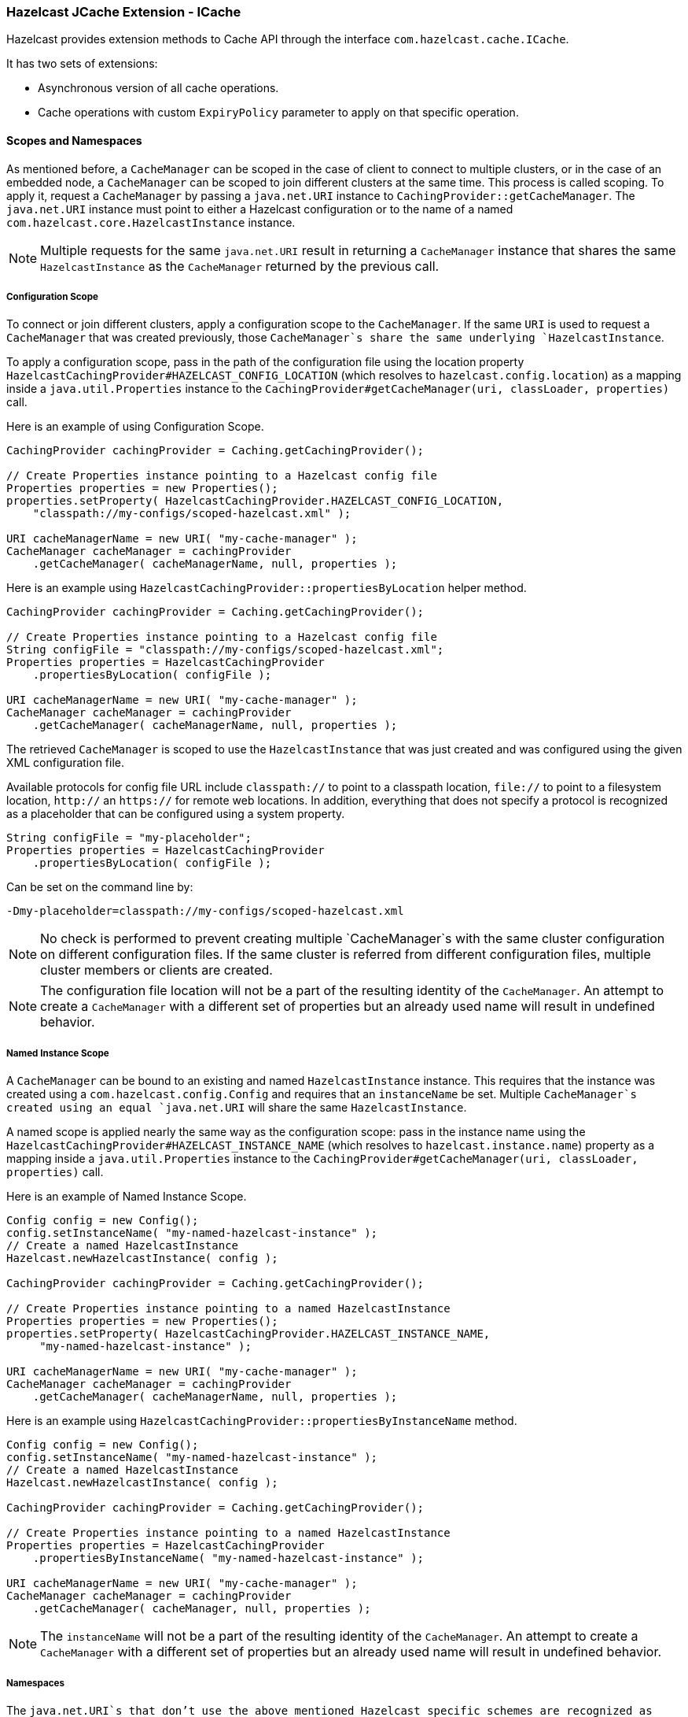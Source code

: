 
[[icache]]
=== Hazelcast JCache Extension - ICache

Hazelcast provides extension methods to Cache API through the interface `com.hazelcast.cache.ICache`.

It has two sets of extensions:

* Asynchronous version of all cache operations.
* Cache operations with custom `ExpiryPolicy` parameter to apply on that specific operation.

[[scopes-and-namespaces]]
==== Scopes and Namespaces

As mentioned before, a `CacheManager` can be scoped in the case of client to connect to multiple clusters, or in the case of an embedded node, a `CacheManager` can be scoped to join different clusters at the same time. This process is called scoping. To apply it, request
a `CacheManager` by passing a `java.net.URI` instance to `CachingProvider::getCacheManager`. The `java.net.URI` instance must point to either a Hazelcast configuration or to the name of a named
`com.hazelcast.core.HazelcastInstance` instance.

NOTE: Multiple requests for the same `java.net.URI` result in returning a `CacheManager`
instance that shares the same `HazelcastInstance` as the `CacheManager` returned by the previous call.

[[icache-configuration-scope]]
===== Configuration Scope

To connect or join different clusters, apply a configuration scope to the `CacheManager`. If the same `URI` is
used to request a `CacheManager` that was created previously, those `CacheManager`s share the same underlying `HazelcastInstance`.

To apply a configuration scope, pass in the path of the configuration file using the location property
`HazelcastCachingProvider#HAZELCAST_CONFIG_LOCATION` (which resolves to `hazelcast.config.location`) as a mapping inside a
`java.util.Properties` instance to the `CachingProvider#getCacheManager(uri, classLoader, properties)` call.

Here is an example of using Configuration Scope.

```java
CachingProvider cachingProvider = Caching.getCachingProvider();

// Create Properties instance pointing to a Hazelcast config file
Properties properties = new Properties();
properties.setProperty( HazelcastCachingProvider.HAZELCAST_CONFIG_LOCATION,
    "classpath://my-configs/scoped-hazelcast.xml" );

URI cacheManagerName = new URI( "my-cache-manager" );
CacheManager cacheManager = cachingProvider
    .getCacheManager( cacheManagerName, null, properties );
```

Here is an example using `HazelcastCachingProvider::propertiesByLocation` helper method.

```java
CachingProvider cachingProvider = Caching.getCachingProvider();

// Create Properties instance pointing to a Hazelcast config file
String configFile = "classpath://my-configs/scoped-hazelcast.xml";
Properties properties = HazelcastCachingProvider
    .propertiesByLocation( configFile );

URI cacheManagerName = new URI( "my-cache-manager" );
CacheManager cacheManager = cachingProvider
    .getCacheManager( cacheManagerName, null, properties );
```

The retrieved `CacheManager` is scoped to use the `HazelcastInstance` that was just created and was configured using the given XML
configuration file.

Available protocols for config file URL include `classpath://` to point to a classpath location, `file://` to point to a filesystem
location, `http://` an `https://` for remote web locations. In addition, everything that does not specify a protocol is recognized
as a placeholder that can be configured using a system property.

```java
String configFile = "my-placeholder";
Properties properties = HazelcastCachingProvider
    .propertiesByLocation( configFile );
```

Can be set on the command line by:

```plain
-Dmy-placeholder=classpath://my-configs/scoped-hazelcast.xml
```

NOTE: No check is performed to prevent creating multiple `CacheManager`s with the same cluster
configuration on different configuration files. If the same cluster is referred from different configuration files, multiple
cluster members or clients are created.

NOTE: The configuration file location will not be a part of the resulting identity of the
`CacheManager`. An attempt to create a `CacheManager` with a different set of properties but an already used name will result in
undefined behavior.

[[named-instance-scope]]
===== Named Instance Scope

A `CacheManager` can be bound to an existing and named `HazelcastInstance` instance. This requires that the instance was created
using a `com.hazelcast.config.Config` and requires that an `instanceName` be set. Multiple `CacheManager`s created using an equal
`java.net.URI` will share the same `HazelcastInstance`.

A named scope is applied nearly the same way as the configuration scope: pass in the instance name using the
`HazelcastCachingProvider#HAZELCAST_INSTANCE_NAME` (which resolves to `hazelcast.instance.name`) property as a mapping inside a
`java.util.Properties` instance to the `CachingProvider#getCacheManager(uri, classLoader, properties)` call.

Here is an example of Named Instance Scope.

```java
Config config = new Config();
config.setInstanceName( "my-named-hazelcast-instance" );
// Create a named HazelcastInstance
Hazelcast.newHazelcastInstance( config );

CachingProvider cachingProvider = Caching.getCachingProvider();

// Create Properties instance pointing to a named HazelcastInstance
Properties properties = new Properties();
properties.setProperty( HazelcastCachingProvider.HAZELCAST_INSTANCE_NAME,
     "my-named-hazelcast-instance" );

URI cacheManagerName = new URI( "my-cache-manager" );
CacheManager cacheManager = cachingProvider
    .getCacheManager( cacheManagerName, null, properties );
```

Here is an example using `HazelcastCachingProvider::propertiesByInstanceName` method.

```java
Config config = new Config();
config.setInstanceName( "my-named-hazelcast-instance" );
// Create a named HazelcastInstance
Hazelcast.newHazelcastInstance( config );

CachingProvider cachingProvider = Caching.getCachingProvider();

// Create Properties instance pointing to a named HazelcastInstance
Properties properties = HazelcastCachingProvider
    .propertiesByInstanceName( "my-named-hazelcast-instance" );

URI cacheManagerName = new URI( "my-cache-manager" );
CacheManager cacheManager = cachingProvider
    .getCacheManager( cacheManager, null, properties );
```

NOTE: The `instanceName` will not be a part of the resulting identity of the `CacheManager`.
An attempt to create a `CacheManager` with a different set of properties but an already used name will result in undefined behavior.

[[namespaces]]
===== Namespaces

The `java.net.URI`s that don't use the above mentioned Hazelcast specific schemes are recognized as namespacing. Those
`CacheManager`s share the same underlying default `HazelcastInstance` created (or set) by the `CachingProvider`, but they cache with the
same names but differently namespaces on `CacheManager` level, and therefore won't share the same data. This is useful where multiple
applications might share the same Hazelcast JCache implementation (e.g. on application or OSGi servers) but are developed by
independent teams. To prevent interfering on caches using the same name, every application can use its own namespace when
retrieving the `CacheManager`.

Here is an example of using namespacing.

```java
CachingProvider cachingProvider = Caching.getCachingProvider();

URI nsApp1 = new URI( "application-1" );
CacheManager cacheManagerApp1 = cachingProvider.getCacheManager( nsApp1, null );

URI nsApp2 = new URI( "application-2" );
CacheManager cacheManagerApp2 = cachingProvider.getCacheManager( nsApp2, null );
```

That way both applications share the same `HazelcastInstance` instance but not the same caches.

[[retrieving-icache-instance]]
==== Retrieving an ICache Instance

Besides <<scopes-and-namespaces, Scopes and Namespaces>>, which are implemented using the URI feature of the
specification, all other extended operations are required to retrieve the `com.hazelcast.cache.ICache` interface instance from
the JCache `javax.cache.Cache` instance. For Hazelcast, both interfaces are implemented on the same object instance. It
is recommended that you stay with the specification way to retrieve the `ICache` version, since `ICache` might be subject to change without notification.

To retrieve or unwrap the `ICache` instance, you can execute the following code snippet:

```java
CachingProvider cachingProvider = Caching.getCachingProvider();
CacheManager cacheManager = cachingProvider.getCacheManager();
Cache<Object, Object> cache = cacheManager.getCache( ... );

ICache<Object, Object> unwrappedCache = cache.unwrap( ICache.class );
```

After unwrapping the `Cache` instance into an `ICache` instance, you have access to all of the following operations, e.g.
<<async-operations, Async Operations>> and <<additional-methods, Additional Methods>>.

[[icache-configuration]]
==== ICache Configuration

As mentioned in the <<jcache-declarative-configuration, JCache Declarative Configuration section>>, the Hazelcast ICache extension offers
additional configuration properties over the default JCache configuration. These additional properties include internal storage format, backup counts
and eviction policy.

The declarative configuration for ICache is a superset of the previously discussed JCache configuration:

```xml
<cache>
  <!-- ... default cache configuration goes here ... -->
  <backup-count>1</backup-count>
  <async-backup-count>1</async-backup-count>
  <in-memory-format>BINARY</in-memory-format>
  <eviction size="10000" max-size-policy="ENTRY_COUNT" eviction-policy="LRU" />
</cache>
```

* `backup-count`: The number of synchronous backups. Those backups are executed before the mutating cache operation is finished. The mutating operation is blocked. `backup-count` default value is 1.
* `async-backup-count`: The number of asynchronous backups. Those backups are executed asynchronously so the mutating operation is not blocked and it will be done immediately. `async-backup-count` default value is 0.  
* `in-memory-format`: Defines the internal storage format. For more information, please see the [In Memory Format section](#in-memory-format). Default is `BINARY`.
* `eviction`: Defines the used eviction strategies and sizes for the cache. For more information on eviction, please see the [JCache Eviction](#jcache-eviction).
** `size`: The maximum number of records or maximum size in bytes depending on the `max-size-policy` property. Size can be any integer between `0` and `Integer.MAX_VALUE`. Default max-size-policy is `ENTRY_COUNT` and default size is `10.000`.
** `max-size-policy`: The size policy property defines a maximum size. If maximum size is reached, the cache is evicted based on the eviction policy. Default max-size-policy is `ENTRY_COUNT` and default size is `10.000`. The following eviction policies are available:
*** `ENTRY_COUNT`: Maximum number of cache entries in the cache. *Available on heap based cache record store only.*
*** `USED_NATIVE_MEMORY_SIZE`: Maximum used native memory size in megabytes for each instance. *Available on High-Density Memory cache record store only.*
*** `USED_NATIVE_MEMORY_PERCENTAGE`: Maximum used native memory size percentage for each instance. *Available on High-Density Memory cache record store only.*
*** `FREE_NATIVE_MEMORY_SIZE`: Maximum free native memory size in megabytes for each instance. *Available on High-Density Memory cache record store only.*
*** `FREE_NATIVE_MEMORY_PERCENTAGE`: Maximum free native memory size percentage for each instance. *Available on High-Density Memory cache record store only.*
** `eviction-policy`: The defined eviction policy to compare values with to find the best matching eviction candidate. Default is `LRU`.
*** `LRU`: Less Recently Used - finds the best eviction candidate based on the lastAccessTime.
*** `LFU`: Less Frequently Used - finds the best eviction candidate based on the number of hits.

Since `javax.cache.configuration.MutableConfiguration` misses the above additional configuration properties, Hazelcast ICache extension
provides an extended configuration class called `com.hazelcast.config.CacheConfig`. This class is an implementation of `javax.cache.configuration.CompleteConfiguration` and all the properties shown above can be configured
using its corresponding setter methods.

[[async-operations]]
==== Async Operations

As another addition of Hazelcast ICache over the normal JCache specification, Hazelcast provides asynchronous versions of almost
all methods, returning a `com.hazelcast.core.ICompletableFuture`. By using these methods and the returned future objects, you can use JCache in a reactive way by registering zero or more callbacks on the future to prevent blocking the current thread.


Name of the asynchronous versions of the methods append the phrase `Async` to the method name. Sample code is shown below using the method `putAsync()`.

```java
ICache<Integer, String> unwrappedCache = cache.unwrap( ICache.class );
ICompletableFuture<String> future = unwrappedCache.putAsync( 1, "value" );
future.andThen( new ExecutionCallback<String>() {
  public void onResponse( String response ) {
    System.out.println( "Previous value: " + response );
  }

  public void onFailure( Throwable t ) {
    t.printStackTrace();
  }
} );
```

Following methods are available in asynchronous versions:

* `get(key)`:
** `getAsync(key)`
** `getAsync(key, expiryPolicy)`
* `put(key, value)`:
** `putAsync(key, value)`
** `putAsync(key, value, expiryPolicy)`
* `putIfAbsent(key, value)`:
** `putIfAbsentAsync(key, value)`
** `putIfAbsentAsync(key, value, expiryPolicy)`
* `getAndPut(key, value)`:
** `getAndPutAsync(key, value)`
** `getAndPutAsync(key, value, expiryPolicy)`
* `remove(key)`:
** `removeAsync(key)`
* `remove(key, value)`:
** `removeAsync(key, value)`
* `getAndRemove(key)`:
** `getAndRemoveAsync(key)`
* `replace(key, value)`:
** `replaceAsync(key, value)`
** `replaceAsync(key, value, expiryPolicy)`
* `replace(key, oldValue, newValue)`:
** `replaceAsync(key, oldValue, newValue)`
** `replaceAsync(key, oldValue, newValue, expiryPolicy)`
* `getAndReplace(key, value)`:
** `getAndReplaceAsync(key, value)`
** `getAndReplaceAsync(key, value, expiryPolicy)`

The methods with a given `javax.cache.expiry.ExpiryPolicy` are further discussed in the
<<custom-expirypolicy, Custom ExpiryPolicy section>>.

WARNING: Asynchronous versions of the methods are not compatible with synchronous events.

[[custom-expiry-policy]]
==== Custom Expiry Policy

The JCache specification has an option to configure a single `ExpiryPolicy` per cache. Hazelcast ICache extension
offers the possibility to define a custom `ExpiryPolicy` per key by providing a set of method overloads with an `expirePolicy`
parameter, as in the list of asynchronous methods in the <<async-operations, Async Operations section>>. This means that custom expiry policies can passed to a cache operation.

Here is how an `ExpirePolicy` is set on JCache configuration:

```java
CompleteConfiguration<String, String> config =
    new MutableConfiguration<String, String>()
        setExpiryPolicyFactory(
            AccessedExpiryPolicy.factoryOf( Duration.ONE_MINUTE )
        );
```

To pass a custom `ExpirePolicy`, a set of overloads is provided and can be used as shown in the following code snippet:

```java
ICache<Integer, String> unwrappedCache = cache.unwrap( ICache.class );
unwrappedCache.put( 1, "value", new AccessedExpiryPolicy( Duration.ONE_DAY ) );
```

The `ExpirePolicy` instance can be pre-created, cached, and re-used, but only for each cache instance. This is because `ExpirePolicy`
implementations can be marked as `java.io.Closeable`. The following list shows the provided method overloads over `javax.cache.Cache`
by `com.hazelcast.cache.ICache` featuring the `ExpiryPolicy` parameter:

* `get(key)`:
** `get(key, expiryPolicy)`
* `getAll(keys)`:
** `getAll(keys, expirePolicy)`
* `put(key, value)`:
** `put(key, value, expirePolicy)`
* `getAndPut(key, value)`:
** `getAndPut(key, value, expirePolicy)`
* `putAll(map)`:
** `putAll(map, expirePolicy)`
* `putIfAbsent(key, value)`:
** `putIfAbsent(key, value, expirePolicy)`
* `replace(key, value)`:
** `replace(key, value, expirePolicy)`
* `replace(key, oldValue, newValue)`:
** `replace(key, oldValue, newValue, expirePolicy)`
* `getAndReplace(key, value)`:
** `getAndReplace(key, value, expirePolicy)`

Asynchronous method overloads are not listed here. Please see the <<async-operations, Async Operations section>> for the list of asynchronous method overloads.

[[jcache-eviction]]
==== JCache Eviction

Growing to an infinite size is in general not the expected behavior of caches. Implementing an <<expirepolicy, expiry policy>> is one way to
prevent the infinite growth but sometimes it is hard to define a meaningful expiration timeout. Therefore, Hazelcast JCache provides the eviction feature. Eviction offers the possibility to remove entries based on the cache size or amount of used memory
(Hazelcast Enterprise Only) and not based on timeouts.

[[jcache-eviction-general-information]]
===== General Information

Since a cache is designed for high throughput and fast reads, a lot of effort went into designing the eviction system as
predictable as possible. All built-in implementations provide an amortized O(1) runtime. The default operation runtime is
rendered as O(1) but can be faster than the normal runtime cost if the algorithm finds an expired entry while sampling.

Most importantly, in typical production system two common types of caches are found:

* *Reference Caches*: Caches for reference data are normally small and are used to speed up the de-referencing as a lookup table. Those
caches are commonly tend to be small and contain a previously known, fixed number of elements (e.g. states of the USA or
abbreviations of elements).
* *Active DataSet Caches*:  The other type of caches normally caches an active data set. These caches run to their maximum
size and evict the oldest or not frequently used entries to keep in memory bounds. They sit in front of a database or HTML
generators to cache the latest requested data.

Hazelcast JCache eviction supports both types of caches using a slightly different approach based on the configured maximum size
of the cache. For detailed information, please see the <<eviction-algorithm, Eviction Algorithm section>>.

[[jcache-eviction-policies]]
===== Eviction Policies

Hazelcast JCache provides two commonly known eviction policies, LRU and LFU, but loosens the rules for predictable runtime
behavior. LRU, normally recognized as `Least Recently Used`, is implemented as `Less Recently Used`, and LFU known as `Least Frequently Used` is implemented as
`Less Frequently Used`. The details about this difference is explained in the
<<eviction-algorithm, Eviction Algorithm section>>.

Eviction Policies are configured by providing the corresponding abbreviation to the configuration as shown in the <<icache-configuration, ICache Configuration section>>. As already mentioned, two built-in policies are available:

To configure the use of the LRU (Less Recently Used) policy:

```xml
<eviction size="10000" max-size-policy="ENTRY_COUNT" eviction-policy="LRU" />
```

And to configure the use of the LFU (Less Frequently Used) policy:

```xml
<eviction size="10000" max-size-policy="ENTRY_COUNT" eviction-policy="LFU" />
```

The default eviction policy is LRU. Therefore, Hazelcast JCache does not offer the possibility to perform no eviction.

[[jcache-eviction-strategy]]
===== Eviction Strategy

Eviction strategies implement the logic of selecting one or more eviction candidates from the underlying storage implementation and
passing them to the eviction policies. Hazelcast JCache provides an amortized O(1) cost implementation for this strategy to select a
fixed number of samples from the current partition that it is executed against.

The default implementation is `com.hazelcast.cache.impl.eviction.impl.strategy.sampling.SamplingBasedEvictionStrategy` which, as
mentioned, samples random 15 elements. A detailed description of the algorithm will be explained in the next section.

[[jcache-eviction-algorithm]]
===== Eviction Algorithm

The Hazelcast JCache eviction algorithm is specially designed for the use case of high performance caches and with predictability
in mind. The built-in implementations provide an amortized O(1) runtime and therefore provide a highly predictable runtime behavior
which does not rely on any kind of background threads to handle the eviction. Therefore, the algorithm takes some assumptions into
account to prevent network operations and concurrent accesses.

As an explanation of how the algorithm works, let's examine the following flowchart step by step.

image::JCacheEvictionFlowchart.png[]

1. A new cache is created. Without any special settings, the eviction is configured to kick in when the *cache* exceeds 10.000
elements and an LRU (Less Recently Used) policy is set up.
2. The user puts in a new entry (e.g. a key-value pair).
3. For every put, the eviction strategy evaluates the current cache size and decides if an eviction is necessary or not. If not the entry is stored in step 10.
4. If eviction is required, a new sampling is started. The built-in sampler is implemented as an lazy iterator.
5. The sampling algorithm selects a random sample from the underlying data storage.
6. The eviction strategy tests the sampled entry to already be expired (lazy expiration). If expired, the sampling stops and the entry is removed in step 9.
7. If not yet expired, the entry (eviction candidate) is compared to the last best matching candidate (based on the eviction policy) and the new best matching candidate is remembered.
8. The sampling is repeated for 15 times and then the best matching eviction candidate is returned to the eviction strategy.
9. The expired or best matching eviction candidate is removed from the underlying data storage.
10. The new put entry is stored.
11. The put operation returns to the user.

As seen by the flowchart, the general eviction operation is easy. As long as the cache does not reach its maximum capacity
or you execute updates (put/replace), no eviction is executed.

To prevent network operations and concurrent access, as mentioned earlier, the cache size is estimated based on the size of the
currently handled partition. Due to the imbalanced partitions, the single partitions might start to evict
earlier than the other partitions.

As mentioned in the <<jcache-general-information, General Information section>>, typically two types of caches are found in the production systems. For small caches,
referred to as *Reference Caches*, the eviction algorithm has a special set of rules depending on the maximum configured cache
size. Please see the <<reference-caches, Reference Caches section>> for details. The other type of cache is referred to as *Active DataSet Cache*,
which in most cases makes heavy use of the eviction to keep the most active data set in the memory. Those kinds of caches using a very
simple but efficient way to estimate the cluster-wide cache size.

All of the following calculations have a well known set of fixed variables:

* `GlobalCapacity`: The user defined maximum cache size (cluster-wide).
* `PartitionCount`: The number of partitions in the cluster (defaults to 271).
* `BalancedPartitionSize`: The number of elements in a balanced partition state, `BalancedPartitionSize := GlobalCapacity / PartitionCount`.
* `Deviation`: An approximated standard deviation (tests proofed it to be pretty near), `Deviation := sqrt(BalancedPartitionSize)`.

[[reference-caches]]
====== Reference Caches

A Reference Cache is typically small and the number of elements to store in the reference caches is normally 
known prior to creating the cache. Typical examples of reference caches are lookup tables for abbreviations or the states of a
country. They tend to have a fixed but small element number and the eviction is an unlikely event and rather undesirable behavior.

Since an imbalanced partition is the worst problem in the small and mid-sized caches than for the caches with millions of entries, the normal
estimation rule (as discussed in a bit) is not applied to these kinds of caches. To prevent unwanted eviction on the small and
mid-sized caches, Hazelcast implements a special set of rules to estimate the cluster size.

To adjust the imbalance of partitions as found in the typical runtime, the actual calculated maximum cache size (as known as the eviction
threshold) is slightly higher than the user defined size. That means more elements can be stored into the cache
than expected by the user. This needs to be taken into account especially for large objects, since those can easily exceed the
expected memory consumption!

*Small caches:*

If a cache is configured with no more than `4.000` element, this cache is considered to be a small cache. The actual partition
size is derived from the number of elements (`GlobalCapacity`) and the deviation using the following formula:

```plain
MaxPartitionSize := Deviation * 5 + BalancedPartitionSize
```

This formula ends up with big partition sizes which summed up exceed the expected maximum cache size (set by the user), 
but since the small caches typically have a well known maximum number of elements, this is not a big
issue. Only if the small caches are used for a use case other than using it as a reference cache, this needs to be taken into account.

*Mid-sized caches:*

A mid-sized cache is defined as a cache with a maximum number of elements that is bigger than `4.000` but not bigger than
`1.000.000` elements. The calculation of mid-sized caches is similar to that of the small caches but with a different
multiplier. To calculate the maximum number of elements per partition, the following formula is used:

```plain
MaxPartitionSize := Deviation * 3 + BalancedPartitionSize
```

[[active-dataset-caches]]
====== Active DataSet Caches

For large caches, where the maximum cache size is bigger than `1.000.000` elements, there is no additional calculation needed. The maximum
partition size is considered to be equal to `BalancedPartitionSize` since statistically big partitions are expected to almost
balance themselves. Therefore, the formula is as easy as the following:

```plain
MaxPartitionSize := BalancedPartitionSize
```

[[cache-size-estimation]]
====== Cache Size Estimation

As mentioned earlier, Hazelcast JCache provides an estimation algorithm to prevent cluster-wide network operations, concurrent
access to other partitions and background tasks. It also offers a highly predictable operation runtime when the eviction is necessary.

The estimation algorithm is based on the previously calculated maximum partition size (please see the <<reference-caches, Reference Caches section>> and <<active-dataset-caches, Active DataSet Caches section>>) and is calculated
against the current partition only.

The algorithm to reckon the number of stored entries in the cache (cluster-wide) and if the eviction is necessary is shown in the
following pseudo-code example:

```plain
RequiresEviction[Boolean] := CurrentPartitionSize >= MaxPartitionSize
```

[[additional-methods]]
==== Additional Methods

In addition to the operations explained in the <<async-operations, Async Operations section>> and <<custom-expirypolicy, Custom ExpiryPolicy section>>, Hazelcast ICache also provides a set of convenience methods. These methods are not part of the JCache specification.

* `size()`: Returns the estimated size of the distributed cache.
* `destroy()`: Destroys the cache and removes the data from memory. This is different from the method `javax.cache.Cache::close`.
* `getLocalCacheStatistics()`: Returns a `com.hazelcast.cache.CacheStatistics` instance providing the same statistics data as the JMX beans. This method is not available yet on Hazelcast clients: the exception `java.lang.UnsupportedOperationException` is thrown when you use this method on a Hazelcast client.

[[backupawareentryprocessor]]
==== BackupAwareEntryProcessor

Another feature, especially interesting for distributed environments like Hazelcast, is the JCache specified
`javax.cache.processor.EntryProcessor`. For more general information, please see the <<jcache-entryprocessor, JCache EntryProcessor section>>.

Since Hazelcast provides backups of cached entries on other nodes, the default way to backup an object changed by an
`EntryProcessor` is to serialize the complete object and send it to the backup partition. This can be a huge network overhead for big objects.

Hazelcast offers a sub-interface for `EntryProcessor` called `com.hazelcast.cache.BackupAwareEntryProcessor`. This allows the user to create or pass another `EntryProcessor` to run on backup
partitions and apply delta changes to the backup entries.

The backup partition `EntryProcessor` can either be the currently running processor (by returning `this`) or it can be
a specialized `EntryProcessor` implementation (other from the currently running one) which does different operations or leaves
out operations, e.g. sending emails.

If we again take the `EntryProcessor` example from the demonstration application provided in the <<jcache-entryprocessor, JCache EntryProcessor section>>
the changed code will look like the following snippet.

```java
public class UserUpdateEntryProcessor
    implements BackupAwareEntryProcessor<Integer, User, User> {

  @Override
  public User process( MutableEntry<Integer, User> entry, Object... arguments )
      throws EntryProcessorException {

    // Test arguments length
    if ( arguments.length < 1 ) {
      throw new EntryProcessorException( "One argument needed: username" );
    }

    // Get first argument and test for String type
    Object argument = arguments[0];
    if ( !( argument instanceof String ) ) {
      throw new EntryProcessorException(
          "First argument has wrong type, required java.lang.String" );
    }

    // Retrieve the value from the MutableEntry
    User user = entry.getValue();

    // Retrieve the new username from the first argument
    String newUsername = ( String ) arguments[0];

    // Set the new username
    user.setUsername( newUsername );

    // Set the changed user to mark the entry as dirty
    entry.setValue( user );

    // Return the changed user to return it to the caller
    return user;
  }

  public EntryProcessor<K, V, T> createBackupEntryProcessor() {
    return this;
  }
}
```

You can use the additional method `BackupAwareEntryProcessor::createBackupEntryProcessor` to create or return the `EntryProcessor`
implementation to run on the backup partition (in the example above, the same processor again).

NOTE: For the backup runs, the returned value from the backup processor is ignored and not
returned to the user.

